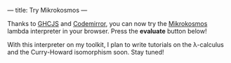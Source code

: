 ---
title: Try Mikrokosmos
---

#+BEGIN_EXPORT HTML
<script src="https://cdnjs.cloudflare.com/ajax/libs/codemirror/5.29.0/codemirror.min.js"></script>
<link rel="stylesheet" href="https://cdnjs.cloudflare.com/ajax/libs/codemirror/5.29.0/codemirror.css">
<script src="https://cdnjs.cloudflare.com/ajax/libs/codemirror/5.29.0/addon/mode/simple.min.js"></script>
<script src="https://m42.github.io/mikrokosmos-js/codemirrormkr.js"></script>
<script language="javascript" src="https://m42.github.io/mikrokosmos-js/rts.js"></script>
<script language="javascript" src="https://m42.github.io/mikrokosmos-js/lib.js"></script>
<script language="javascript" src="https://m42.github.io/mikrokosmos-js/out.js"></script>
<script language="javascript" src="https://m42.github.io/mikrokosmos-js/runmain.js"></script>
<script language="javascript" src="https://m42.github.io/mikrokosmos-js/mikrobox.js" defer></script>

<style>
.CodeMirror {
  border: 1px solid #eee;
  height: auto;
  overflow-y: hidden;
}
.CodeMirror-scroll {
  height: auto;
  overflow-y: hidden;
  overflow-x: auto;
}
.mikrojs-console {
  height: auto;
}
pre {
    box-shadow: 0px 0px 1px #eee;
}
</style>
#+END_EXPORT

Thanks to [[https://github.com/ghcjs/ghcjs][GHCJS]] and [[http://codemirror.net/][Codemirror]], you can now try the [[https://github.com/M42/mikrokosmos][Mikrokosmos]] lambda
interpreter in your browser. Press the *evaluate* button below!

#+BEGIN_EXPORT HTML
<div class="mikrojs-console">
<script type="text/mikrokosmos">
# Lambda expressions are written with \ or λ, as in
(λx.x)
(\x.\y.x)(\x.x)

# Libraries available
plus 2 3
sum (cons 1 (cons 2 (cons 3 nil)))

# Untyped, but also simply-typed λ-calculus
:types on
swap = \m.(snd m, fst m)
swap

# Gentzen-style deduction trees
@@ \z.(snd z,fst z)</script>
</div>
#+END_EXPORT

With this interpreter on my toolkit, I plan to write tutorials on the \lambda-calculus
and the Curry-Howard isomorphism soon. Stay tuned!
